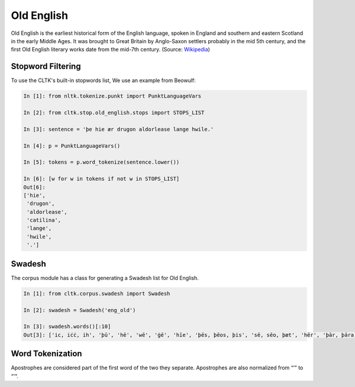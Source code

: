 Old English
***********

Old English is the earliest historical form of the English language, spoken in England and southern and eastern Scotland in the early Middle Ages. It was brought to Great Britain by Anglo-Saxon settlers probably in the mid 5th century, and the first Old English literary works date from the mid-7th century.
(Source: `Wikipedia <https://en.wikipedia.org/wiki/Old_English>`_)

Stopword Filtering
==================

To use the CLTK's built-in stopwords list, We use an example from Beowulf:

.. code-block:: python

   In [1]: from nltk.tokenize.punkt import PunktLanguageVars

   In [2]: from cltk.stop.old_english.stops import STOPS_LIST

   In [3]: sentence = 'þe hie ær drugon aldorlease lange hwile.'

   In [4]: p = PunktLanguageVars()

   In [5]: tokens = p.word_tokenize(sentence.lower())

   In [6]: [w for w in tokens if not w in STOPS_LIST]
   Out[6]:
   ['hie',
    'drugon',
    'aldorlease',
    'catilina',
    'lange',
    'hwile',
    '.']


Swadesh
=======
The corpus module has a class for generating a Swadesh list for Old English.

.. code-block:: python

   In [1]: from cltk.corpus.swadesh import Swadesh

   In [2]: swadesh = Swadesh('eng_old')

   In [3]: swadesh.words()[:10]
   Out[3]: ['ic, iċċ, ih', 'þū', 'hē', 'wē', 'ġē', 'hīe', 'þēs, þēos, þis', 'sē, sēo, þæt', 'hēr', 'þār, þāra, þǣr, þēr']
   
   
Word Tokenization
=======
Apostrophes are considered part of the first word of the two they separate. Apostrophes are also normalized from “’” to “'“.

.. code_block:: python

   In [1]: from cltk.tokenize.word import WordTokenizer
   
   In [2]: word_tokenizer = WordTokenizer('old_english')
   
   In [3]: text= 'Hƿæt! ƿē Gār-Dena in ġeār-dagum,'
   
   In [4]: word_tokenizer.tokenize(text)
   Out [4]:  ['Hƿæt', '!', 'ƿē', 'Gār', '-', 'Dena', 'in', 'ġeār', '-', 'dagum', ',']
